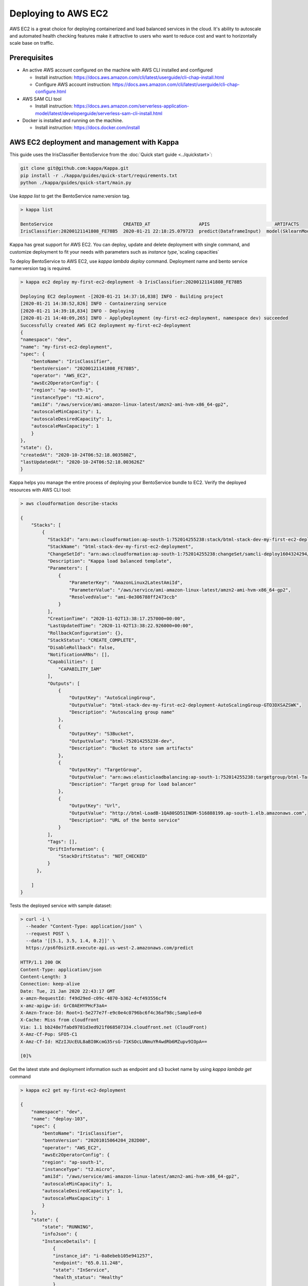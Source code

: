 Deploying to AWS EC2
=======================


AWS EC2 is a great choice for deploying containerized and load balanced services in the cloud.
It's ability to autoscale and automated health checking features make it attractive to
users who want to reduce cost and want to horizontally scale base on traffic.


Prerequisites
-------------

* An active AWS account configured on the machine with AWS CLI installed and configured

  * Install instruction: https://docs.aws.amazon.com/cli/latest/userguide/cli-chap-install.html
  * Configure AWS account instruction: https://docs.aws.amazon.com/cli/latest/userguide/cli-chap-configure.html

* AWS SAM CLI tool

  * Install instruction: https://docs.aws.amazon.com/serverless-application-model/latest/developerguide/serverless-sam-cli-install.html

* Docker is installed and running on the machine.

  * Install instruction: https://docs.docker.com/install


AWS EC2 deployment and management with Kappa
-------------------------------------------------

This guide uses the IrisClassifier BentoService from the :doc:`Quick start guide <../quickstart>`:

.. code-block:: bash

    git clone git@github.com:kappa/Kappa.git
    pip install -r ./kappa/guides/quick-start/requirements.txt
    python ./kappa/guides/quick-start/main.py

Use `kappa list` to get the BentoService name:version tag.


.. code-block:: bash

    > kappa list

    BentoService                          CREATED_AT                  APIS                        ARTIFACTS
    IrisClassifier:20200121141808_FE78B5  2020-01-21 22:18:25.079723  predict(DataframeInput)  model(SklearnModelArtifact)


Kappa has great support for AWS EC2. You can deploy, update and delete
deployment with single command, and customize deployment to fit your needs with parameters
such as `instance type`,`scaling capacities`

To deploy BentoService to AWS EC2, use `kappa lambda deploy` command.
Deployment name and bento service name:version tag is required.

.. code-block:: bash

    > kappa ec2 deploy my-first-ec2-deployment -b IrisClassifier:20200121141808_FE78B5

    Deploying EC2 deployment -[2020-01-21 14:37:16,838] INFO - Building project
    [2020-01-21 14:38:52,826] INFO - Containerzing service
    [2020-01-21 14:39:18,834] INFO - Deploying
    [2020-01-21 14:40:09,265] INFO - ApplyDeployment (my-first-ec2-deployment, namespace dev) succeeded
    Successfully created AWS EC2 deployment my-first-ec2-deployment
    {
    "namespace": "dev",
    "name": "my-first-ec2-deployment",
    "spec": {
        "bentoName": "IrisClassifier",
        "bentoVersion": "20200121141808_FE78B5",
        "operator": "AWS_EC2",
        "awsEc2OperatorConfig": {
        "region": "ap-south-1",
        "instanceType": "t2.micro",
        "amiId": "/aws/service/ami-amazon-linux-latest/amzn2-ami-hvm-x86_64-gp2",
        "autoscaleMinCapacity": 1,
        "autoscaleDesiredCapacity": 1,
        "autoscaleMaxCapacity": 1
        }
    },
    "state": {},
    "createdAt": "2020-10-24T06:52:18.003580Z",
    "lastUpdatedAt": "2020-10-24T06:52:18.003626Z"
    }



Kappa helps you manage the entire process of deploying your BentoService bundle to EC2.
Verify the deployed resources with AWS CLI tool:

.. code-block:: bash

    > aws cloudformation describe-stacks

    {
        "Stacks": [
            {
              "StackId": "arn:aws:cloudformation:ap-south-1:752014255238:stack/btml-stack-dev-my-first-ec2-deployment/a9d08770-1d10-11eb-bc31-028b9ab9a492",
              "StackName": "btml-stack-dev-my-first-ec2-deployment",
              "ChangeSetId": "arn:aws:cloudformation:ap-south-1:752014255238:changeSet/samcli-deploy1604324294/ac735ad1-6080-43d2-9e9f-2484563d31c8",
              "Description": "Kappa load balanced template",
              "Parameters": [
                  {
                      "ParameterKey": "AmazonLinux2LatestAmiId",
                      "ParameterValue": "/aws/service/ami-amazon-linux-latest/amzn2-ami-hvm-x86_64-gp2",
                      "ResolvedValue": "ami-0e306788ff2473ccb"
                  }
              ],
              "CreationTime": "2020-11-02T13:38:17.257000+00:00",
              "LastUpdatedTime": "2020-11-02T13:38:22.926000+00:00",
              "RollbackConfiguration": {},
              "StackStatus": "CREATE_COMPLETE",
              "DisableRollback": false,
              "NotificationARNs": [],
              "Capabilities": [
                  "CAPABILITY_IAM"
              ],
              "Outputs": [
                  {
                      "OutputKey": "AutoScalingGroup",
                      "OutputValue": "btml-stack-dev-my-first-ec2-deployment-AutoScalingGroup-GTO3DXSAZSWK",
                      "Description": "Autoscaling group name"
                  },
                  {
                      "OutputKey": "S3Bucket",
                      "OutputValue": "btml-752014255238-dev",
                      "Description": "Bucket to store sam artifacts"
                  },
                  {
                      "OutputKey": "TargetGroup",
                      "OutputValue": "arn:aws:elasticloadbalancing:ap-south-1:752014255238:targetgroup/btml-Targe-1PBR6D87075CO/b3f6c6296ee51758",
                      "Description": "Target group for load balancer"
                  },
                  {
                      "OutputKey": "Url",
                      "OutputValue": "http://btml-LoadB-1QA80SD51INOM-516888199.ap-south-1.elb.amazonaws.com",
                      "Description": "URL of the bento service"
                  }
              ],
              "Tags": [],
              "DriftInformation": {
                  "StackDriftStatus": "NOT_CHECKED"
              }
          },

        ]
    }

Tests the deployed service with sample dataset:

.. code-block:: bash

    > curl -i \
      --header "Content-Type: application/json" \
      --request POST \
      --data '[[5.1, 3.5, 1.4, 0.2]]' \
      https://ps6f0sizt8.execute-api.us-west-2.amazonaws.com/predict

    HTTP/1.1 200 OK
    Content-Type: application/json
    Content-Length: 3
    Connection: keep-alive
    Date: Tue, 21 Jan 2020 22:43:17 GMT
    x-amzn-RequestId: f49d29ed-c09c-4870-b362-4cf493556cf4
    x-amz-apigw-id: GrC0AEHYPHcF3aA=
    X-Amzn-Trace-Id: Root=1-5e277e7f-e9c0e4c0796bc6f4c36af98c;Sampled=0
    X-Cache: Miss from cloudfront
    Via: 1.1 bb248e7fabd9781d3ed921f068507334.cloudfront.net (CloudFront)
    X-Amz-Cf-Pop: SFO5-C1
    X-Amz-Cf-Id: HZzIJUcEUL8aBI0KcmG35rsG-71KSOcLUNmuYR4wdRb6MZupv9IOpA==

    [0]%

Get the latest state and deployment information such as endpoint and s3 bucket name by
using `kappa lambda get` command

.. code-block:: bash

    > kappa ec2 get my-first-ec2-deployment

    {
        "namespace": "dev",
        "name": "deploy-103",
        "spec": {
            "bentoName": "IrisClassifier",
            "bentoVersion": "20201015064204_282D00",
            "operator": "AWS_EC2",
            "awsEc2OperatorConfig": {
            "region": "ap-south-1",
            "instanceType": "t2.micro",
            "amiId": "/aws/service/ami-amazon-linux-latest/amzn2-ami-hvm-x86_64-gp2",
            "autoscaleMinCapacity": 1,
            "autoscaleDesiredCapacity": 1,
            "autoscaleMaxCapacity": 1
            }
        },
        "state": {
            "state": "RUNNING",
            "infoJson": {
            "InstanceDetails": [
                {
                "instance_id": "i-0a8ebeb105e941257",
                "endpoint": "65.0.11.248",
                "state": "InService",
                "health_status": "Healthy"
                }
            ],
            "Endpoints": [
                "65.0.11.248:5000/predict"
            ],
            "S3Bucket": "btml-752014255238-dev",
            "TargetGroup": "arn:aws:elasticloadbalancing:ap-south-1:752014255238:targetgroup/btml-Targe-II1UG5WJJVPV/b2d6137a7485a45e",
            "Url": "http://btml-LoadB-9K2SGQEFUKFK-432766095.ap-south-1.elb.amazonaws.com"
            }
        },
        "createdAt": "2020-10-24T06:56:08.974179Z",
        "lastUpdatedAt": "2020-10-24T06:56:08.974212Z"
        }


Use `kappa ec2 list` to have a quick glance of all of the AWS EC2 deployments

.. code-block:: bash

    > kappa ec2 list

    NAME                        NAMESPACE    LABELS    PLATFORM                               STATUS    AGE
    my-first-ec2-deployment     dev          aws-ec2   IrisClassifier:20201015064204_282D00   running   10 minutes and 3.72 seconds


Removing a EC2 deployment is also very easy.  Calling `kappa ec2 delete` command will delete the all resources from aws.

.. code-block:: bash

    > kappa ec2 delete my-first-ec2-deployment

    Successfully deleted AWS EC2 deployment "my-first-ec2-deployment"


=================================================================
Deploy and manage AWS EC2 deployments with remote GammaService
=================================================================

Kappa recommends to use remote GammaService for managing and deploying BentoService
when you are working in a team. To deploy AWS EC2 deployments with remote
GammaService, you need to provide the AWS credentials.

After signed in and configured your AWS CLI in your local machine, you can find the
credentials in your aws directory, `~/.aws/credentials` as key value pairs, with key
name as `aws_access_key_id` and `aws_secret_access_key`

Starts a Kappa GammaService docker image and set the credentials found in
`~/.aws/credentials` as environment variables to the running container.

.. code-block:: bash

    $ docker run -e AWS_ACCESS_KEY_ID=MY-ACCESS-KEY-ID \
        -e AWS_SECRET_ACCESS_KEY=MY_SECRET-ACCESS-KEY \
        -e AWS_DEFAULT_REGION=MY-DEFAULT-REGION \
        -p 50051:50051 -p 3000:3000 kappa/gamma-service:latest


After the GammaService docker container is running, in another terminal window, set
gamma service address with `kappa config set`

.. code-block:: bash

    $ kappa config set gamma_service.url=0.0.0.0:50051


========================================================
Deploy and manage AWS EC2 deployments with Kubernetes
========================================================

Create a Kubernetes secret with the the AWS credentials.

Generate base64 strings from the AWS credentials from your AWS config file.

.. code-block:: bash

    $ echo $AWS_ACCESS_KEY_ID | base64
    $ echo $AWS_SECRET_KEY | base64
    $ echo $AWS_DEFAULT_REGION | base64


Save the following Kubernetes secret definition into a file name `aws-secret.yaml` and
replace `{access_key_id}`, `{secret_access_key}` and `{default_region}` with the values
generated above,

.. code-block:: yaml

    apiVersion: v1
    kind: Secret
    metadata:
        name: my-aws-secret
    type: Opaque
    data:
        access_key_id: {access_key_id}
        secret_access_key: {secret_access_key}
        default_region: {default_region}


.. code-block:: bash

    $ kubectl apply -f aws-secret.yaml


Confirm the secrete is created successfully by using `kubectl describe` command

.. code-block:: bash

    $kubectl describe secret aws-secret



Copy and paste the code below into a file named `gamma-service.yaml`

.. code-block:: yaml

    apiVersion: v1
    kind: Service
    metadata:
      labels:
        app: gamma-service
      name: gamma-service
    spec:
      ports:
      - name: grpc
        port: 50051
        targetPort: 50051
      - name: web
        port: 3000
        targetPort: 3000
      selector:
        app: gamma-service
      type: LoadBalancer
    ---
    apiVersion: apps/v1
    kind: Deployment
    metadata:
      labels:
        app: gamma-service
      name: gamma-service
    spec:
      selector:
        matchLabels:
          app: gamma-service
      template:
        metadata:
          labels:
            app: gamma-service
        spec:
          containers:
          - image: kappa/gamma-service
            imagePullPolicy: IfNotPresent
            name: gamma-service
            ports:
            - containerPort: 50051
            - containerPort: 3000
            env:
            - name: AWS_ACCESS_KEY_ID
              valueFrom:
                secretKeyRef:
                  name: aws-secret
                  key: access_key_id
            - name: AWS_SECRET_ACCESS_KEY
              valueFrom:
                secretKeyRef:
                  name: aws-secret
                  key: secret_access_key
            - name: AWS_DEFAULT_REGION
              valueFrom:
                secretKeyRef:
                  name: aws-secret
                  key: default_region


Run `kubectl apply` command to deploy Gamma service to the Kubernetes cluster

.. code-block:: bash

    $ kubectl apply -f gamma-service.yaml


=================================================================
Permissions required on AWS for deployment
=================================================================

    * SSM:GetParameters
    * AmazonEC2FullAccess
    * AmazonEC2ContainerRegistryFullAccess 
    * AmazonS3FullAccess
    * IAMFullAccess
    * AmazonVPCFullAccess
    * AWSCloudFormationFullAccess 
    * CloudWatchFullAccess
    * ElasticLoadBalancingFullAccess 
    * AutoScalingFullAccess  


.. spelling::

    analytics
    SSM
    GetParameters
